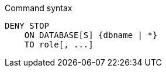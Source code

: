 .Command syntax
[source, cypher]
-----
DENY STOP
    ON DATABASE[S] {dbname | *}
    TO role[, ...]
-----
